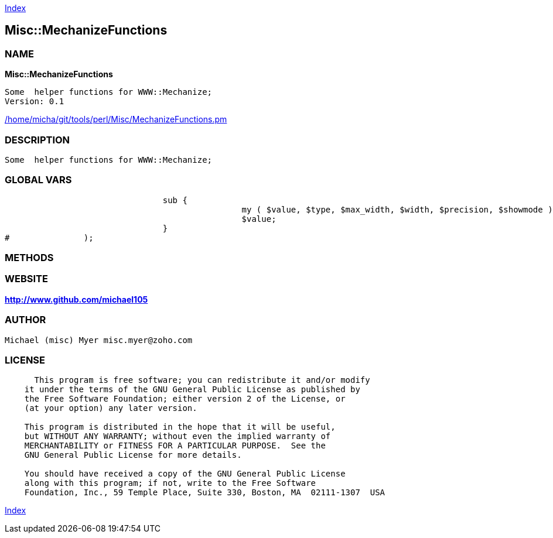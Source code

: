 
:hardbreaks:

link:README.adoc[Index]


== Misc::MechanizeFunctions 

=== NAME

*Misc::MechanizeFunctions* 

  Some  helper functions for WWW::Mechanize;
  Version: 0.1 
	
link:/home/micha/git/tools/perl/Misc/MechanizeFunctions.pm[/home/micha/git/tools/perl/Misc/MechanizeFunctions.pm]


=== DESCRIPTION

  Some  helper functions for WWW::Mechanize;


=== GLOBAL VARS
   
				sub {
						my ( $value, $type, $max_width, $width, $precision, $showmode ) = @_;
						$value;
				}
#		);
  
=== METHODS



=== WEBSITE

*http://www.github.com/michael105*

=== AUTHOR
  Michael (misc) Myer misc.myer@zoho.com

=== LICENSE

```
  
      This program is free software; you can redistribute it and/or modify
    it under the terms of the GNU General Public License as published by
    the Free Software Foundation; either version 2 of the License, or
    (at your option) any later version.

    This program is distributed in the hope that it will be useful,
    but WITHOUT ANY WARRANTY; without even the implied warranty of
    MERCHANTABILITY or FITNESS FOR A PARTICULAR PURPOSE.  See the
    GNU General Public License for more details.

    You should have received a copy of the GNU General Public License
    along with this program; if not, write to the Free Software
    Foundation, Inc., 59 Temple Place, Suite 330, Boston, MA  02111-1307  USA

  

  
```



link:README.adoc[Index]
